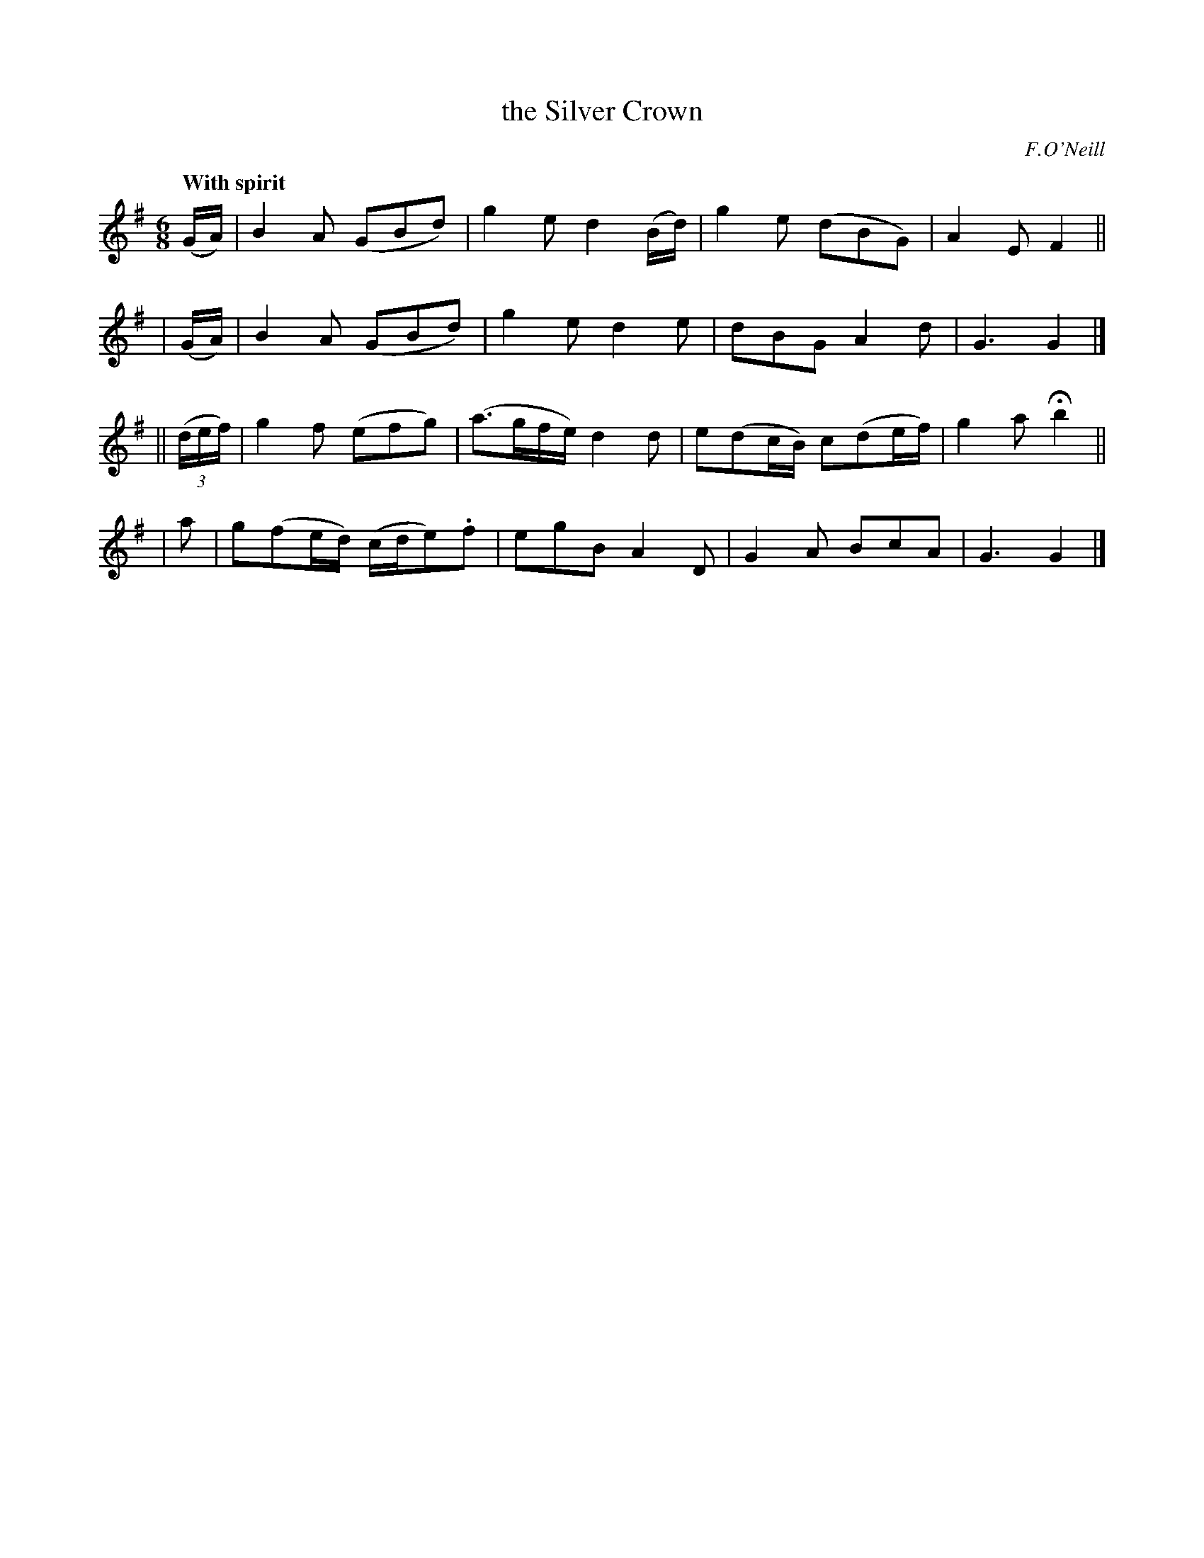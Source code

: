 X: 280
T: the Silver Crown
R: air, jig
%S: s:4 b:16(4+4+4+4)
B: O'Neill's 1850 #280
O: F.O'Neill
Z: 1997 by John Chambers <jc@trillian.mit.edu>
Q: "With spirit"
M: 6/8
L: 1/8
K: G
     (G/A/) | B2A (GBd) | g2e d2(B/d/) | g2e (dBG) | A2E F2 ||
|    (G/A/) | B2A (GBd) | g2e d2e | dBG A2d | G3 G2 |]
||((3d/e/f/)| g2f (efg) | (a>gf/e/) d2d | e(dc/B/) c(de/f/) | g2a Hb2 ||
|      a    | g(fe/d/) (c/d/e).f | egB A2D | G2A BcA | G3 G2 |]
